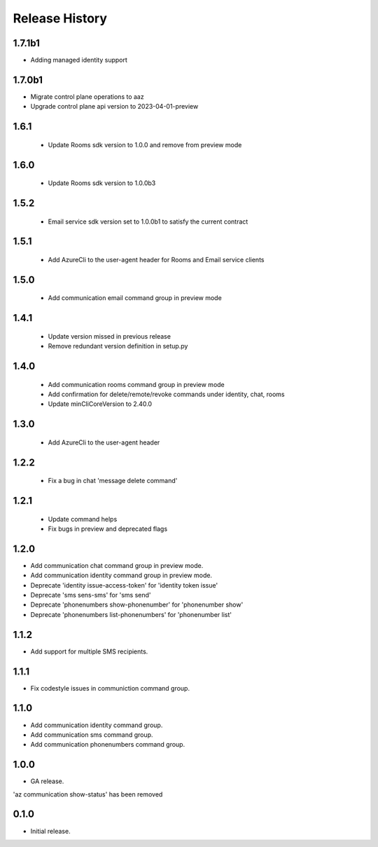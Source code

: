 .. :changelog:

Release History
===============

1.7.1b1
++++++
* Adding managed identity support


1.7.0b1
++++++
* Migrate control plane operations to aaz
* Upgrade control plane api version to 2023-04-01-preview


1.6.1
++++++
 * Update Rooms sdk version to 1.0.0 and remove from preview mode


1.6.0
++++++
 * Update Rooms sdk version to 1.0.0b3


1.5.2
++++++
 * Email service sdk version set to 1.0.0b1 to satisfy the current contract


1.5.1
++++++
 * Add AzureCli to the user-agent header for Rooms and Email service clients
 

1.5.0
++++++
 * Add communication email command group in preview mode


1.4.1
++++++
 * Update version missed in previous release
 * Remove redundant version definition in setup.py
 

1.4.0
++++++
 * Add communication rooms command group in preview mode
 * Add confirmation for delete/remote/revoke commands under identity, chat, rooms
 * Update minCliCoreVersion to 2.40.0


1.3.0
++++++
 * Add AzureCli to the user-agent header


1.2.2
++++++
 * Fix a bug in chat 'message delete command'


1.2.1
++++++
 * Update command helps
 * Fix bugs in preview and deprecated flags


1.2.0
++++++
* Add communication chat command group in preview mode.
* Add communication identity command group in preview mode.
* Deprecate 'identity issue-access-token' for 'identity token issue'
* Deprecate 'sms sens-sms' for 'sms send'
* Deprecate 'phonenumbers show-phonenumber' for 'phonenumber show'
* Deprecate 'phonenumbers list-phonenumbers' for 'phonenumber list'


1.1.2
++++++
* Add support for multiple SMS recipients.


1.1.1
++++++
* Fix codestyle issues in communiction command group.


1.1.0
++++++
* Add communication identity command group.
* Add communication sms command group.
* Add communication phonenumbers command group.


1.0.0
++++++
* GA release.

'az communication show-status' has been removed


0.1.0
++++++
* Initial release.
